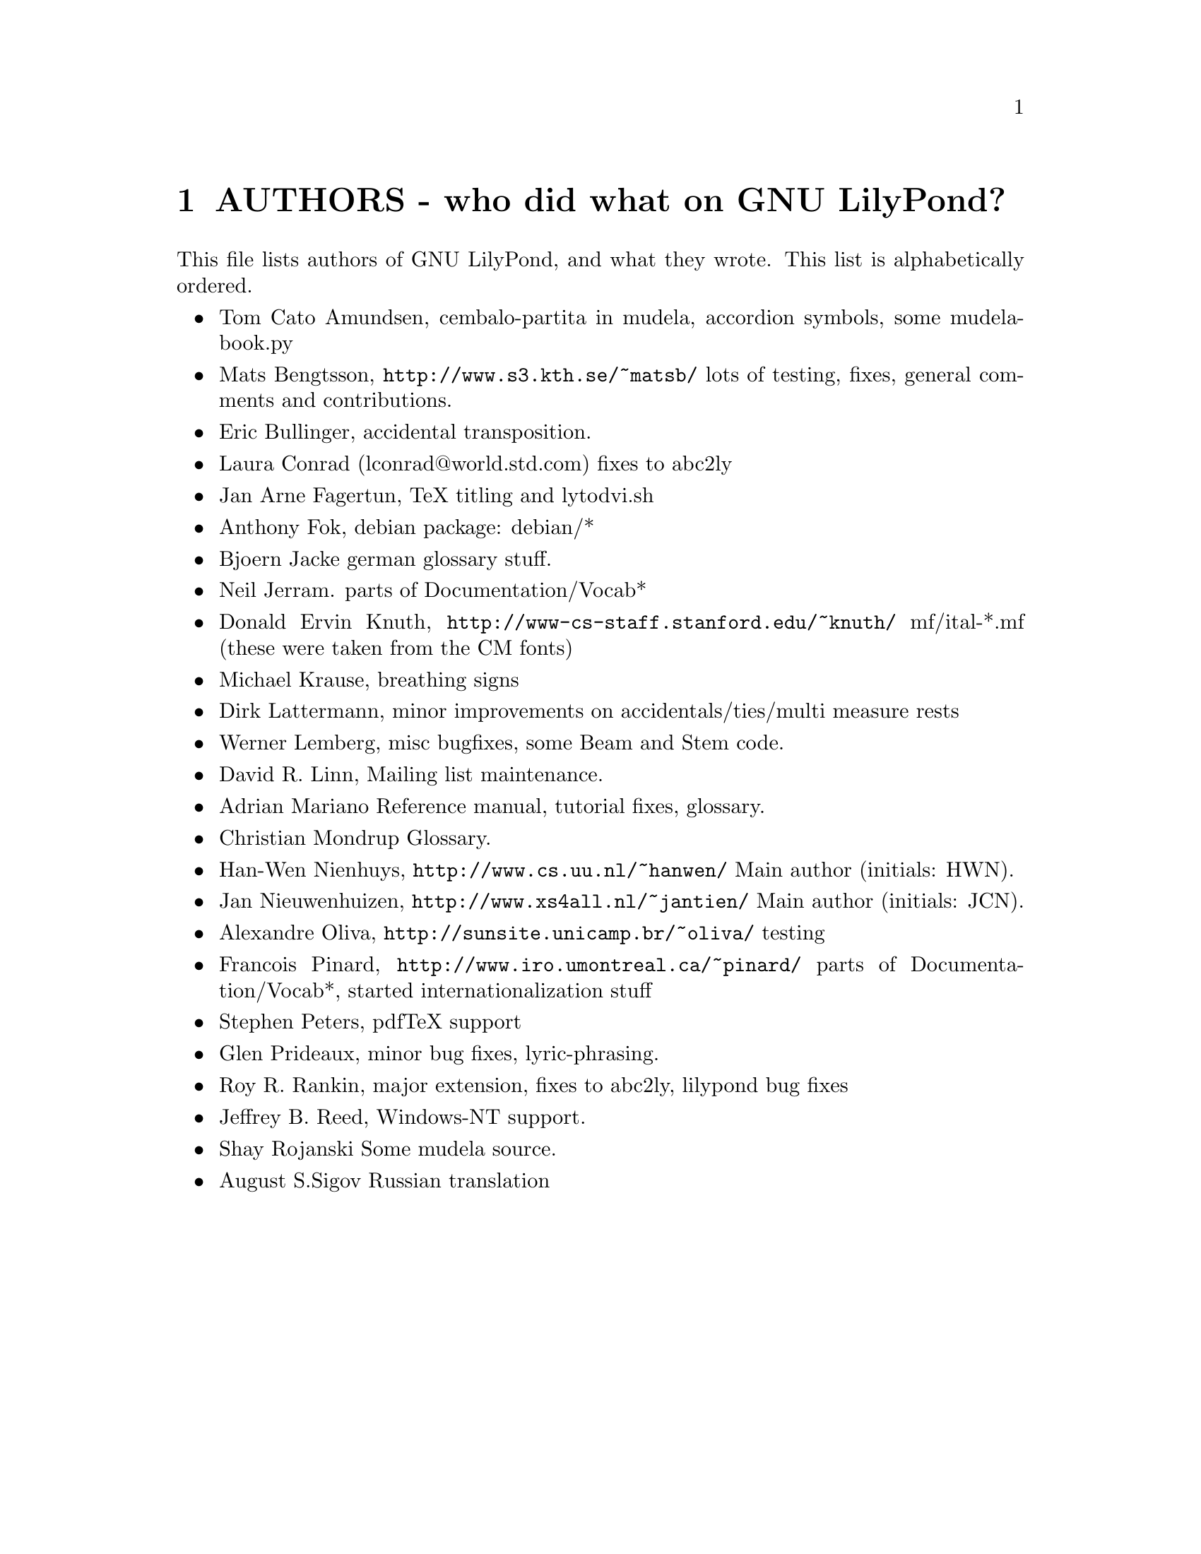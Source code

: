 \input texinfo @c -*-texinfo-*-
@setfilename AUTHORS.info
@settitle AUTHORS - who did what on GNU LilyPond-

@node Top, , AUTHORS - who did what on GNU LilyPond-, (dir)
@top
@menu
* AUTHORS - who did what on GNU LilyPond-::AUTHORS - who did what on GNU LilyPond-
@end menu

@node AUTHORS - who did what on GNU LilyPond-, Top, , Top
@chapter AUTHORS - who did what on GNU LilyPond?


This file lists authors of GNU LilyPond, and what they wrote.  This
list is alphabetically ordered.

@itemize @bullet
@item @email{tomcato@@xoommail.com, Tom Cato Amundsen},
    cembalo-partita in mudela, accordion symbols, some mudela-book.py
@item @email{matsb@@s3.kth.se, Mats Bengtsson},
    @uref{http://www.s3.kth.se/~matsb/}
    lots of testing, fixes, general comments and contributions.
@item @email{eric@@aut.ee.ethz.ch, Eric Bullinger},
    accidental transposition.
@item Laura Conrad (lconrad@@world.std.com)
    fixes to abc2ly
@item @email{Jan.A.Fagertun@@energy.sintef.no, Jan Arne Fagertun},
    TeX titling and lytodvi.sh
@item @email{foka@@debian.org, Anthony Fok}, 
    debian package: debian/*
@item @email{bjoern.jacke@@gmx.de, Bjoern Jacke}
    german glossary stuff.
@item @email{nj104@@cus.cam.ac.uk, Neil Jerram}. 
    parts of Documentation/Vocab*
@item Donald Ervin Knuth,  @uref{http://www-cs-staff.stanford.edu/~knuth/}
    mf/ital-*.mf (these were taken from the CM fonts)
@item @email{m.krause@@tu-harburg.de, Michael Krause},
    breathing signs
@item @email{dlatt@@datenrat.de, Dirk Lattermann},
	minor improvements on accidentals/ties/multi measure rests
@item @email{wl@@gnu.org, Werner Lemberg},
    misc bugfixes, some Beam and Stem code. 
@item @email{drl@@vuse.vanderbilt.edu, David R. Linn},
    Mailing list maintenance.
@item @email{,Adrian Mariano}
    Reference manual, tutorial fixes, glossary.
@item @email{scancm@@biobase.dk,Christian Mondrup}
    Glossary.
@item @email{hanwen@@cs.uu.nl, Han-Wen Nienhuys}, 
    @uref{http://www.cs.uu.nl/~hanwen/}
    Main author (initials: HWN).
@item @email{janneke@@gnu.org, Jan Nieuwenhuizen}, 
    @uref{http://www.xs4all.nl/~jantien/}
    Main author (initials: JCN).
@item @email{oliva@@dcc.unicamp.br, Alexandre Oliva}, 
    @uref{http://sunsite.unicamp.br/~oliva/}
    testing
@item @email{pinard@@iro.umontreal.ca, Francois Pinard},
    @uref{http://www.iro.umontreal.ca/~pinard/}
    parts of Documentation/Vocab*, started internationalization stuff
@c urg: @c,{} in @email{} barfs.
@item @email{portnoy@@ai.mit.edu,Stephen Peters},
    pdfTeX support
@item @email{glenprideaux@@iname.com, Glen Prideaux},
    minor bug fixes, lyric-phrasing.
@item @email{Roy.Rankin@@alcatel.com.au, Roy R. Rankin},
    major extension, fixes to abc2ly, lilypond bug fixes
@item @email{daboys@@austin.rr.com, Jeffrey B. Reed},
    Windows-NT support.

@item Shay Rojanski
    Some mudela source.
@item @email{august@@infran.ru, August S.Sigov}
    Russian translation
@end itemize

@bye
